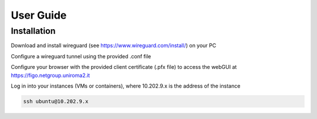 User Guide
==========

.. _installation:

Installation
------------

Download and install wireguard (see https://www.wireguard.com/install/) on your PC

Configure a wireguard tunnel using the provided .conf file

Configure your browser with the provided client certificate (.pfx file) to access the webGUI at 
https://figo.netgroup.uniroma2.it

Log in into your instances (VMs or containers), where 10.202.9.x is the address of the instance

.. code-block:: shell

   ssh ubuntu@10.202.9.x

